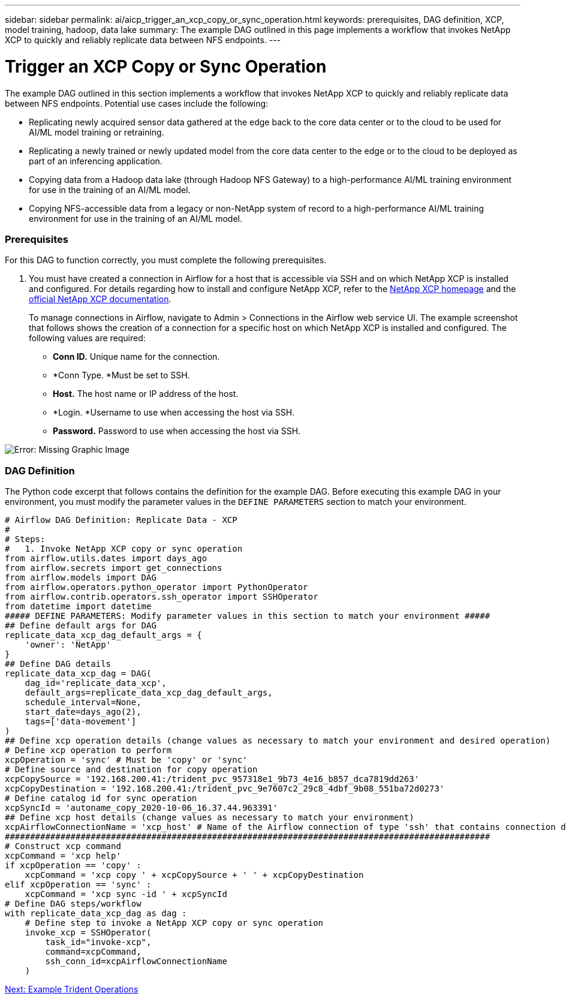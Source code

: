 ---
sidebar: sidebar
permalink: ai/aicp_trigger_an_xcp_copy_or_sync_operation.html
keywords: prerequisites, DAG definition, XCP, model training, hadoop, data lake 
summary: The example DAG outlined in this page implements a workflow that invokes NetApp XCP to quickly and reliably replicate data between NFS endpoints.
---

= Trigger an XCP Copy or Sync Operation
:hardbreaks:
:nofooter:
:icons: font
:linkattrs:
:imagesdir: ./../media/

//
// This file was created with NDAC Version 2.0 (August 17, 2020)
//
// 2020-12-21 12:56:18.978314
//

[.lead]
The example DAG outlined in this section implements a workflow that invokes NetApp XCP to quickly and reliably replicate data between NFS endpoints. Potential use cases include the following:

* Replicating newly acquired sensor data gathered at the edge back to the core data center or to the cloud to be used for AI/ML model training or retraining.
* Replicating a newly trained or newly updated model from the core data center to the edge or to the cloud to be deployed as part of an inferencing application.
* Copying data from a Hadoop data lake (through Hadoop NFS Gateway) to a high-performance AI/ML training environment for use in the training of an AI/ML model.
* Copying NFS-accessible data from a legacy or non-NetApp system of record to a high-performance AI/ML training environment for use in the training of an AI/ML model.

=== Prerequisites

For this DAG to function correctly, you must complete the following prerequisites.

. You must have created a connection in Airflow for a host that is accessible via SSH and on which NetApp XCP is installed and configured.  For details regarding how to install and configure NetApp XCP, refer to the http://xcp.netapp.com/[NetApp XCP homepage^] and the https://mysupport.netapp.com/documentation/productlibrary/index.html?productID=63064[official NetApp XCP documentation^].
+
To manage connections in Airflow, navigate to Admin > Connections in the Airflow web service UI. The example screenshot that follows shows the creation of a connection for a specific host on which NetApp XCP is installed and configured. The following values are required:

** *Conn ID.* Unique name for the connection.
** *Conn Type.  *Must be set to SSH.
** *Host.* The host name or IP address of the host.
** *Login.  *Username to use when accessing the host via SSH.
** *Password.* Password to use when accessing the host via SSH.

image:aicp_imageaa5.png[Error: Missing Graphic Image]

=== DAG Definition

The Python code excerpt that follows contains the definition for the example DAG. Before executing this example DAG in your environment, you must modify the parameter values in the `DEFINE PARAMETERS` section to match your environment.

....
# Airflow DAG Definition: Replicate Data - XCP
#
# Steps:
#   1. Invoke NetApp XCP copy or sync operation
from airflow.utils.dates import days_ago
from airflow.secrets import get_connections
from airflow.models import DAG
from airflow.operators.python_operator import PythonOperator
from airflow.contrib.operators.ssh_operator import SSHOperator
from datetime import datetime
##### DEFINE PARAMETERS: Modify parameter values in this section to match your environment #####
## Define default args for DAG
replicate_data_xcp_dag_default_args = {
    'owner': 'NetApp'
}
## Define DAG details
replicate_data_xcp_dag = DAG(
    dag_id='replicate_data_xcp',
    default_args=replicate_data_xcp_dag_default_args,
    schedule_interval=None,
    start_date=days_ago(2),
    tags=['data-movement']
)
## Define xcp operation details (change values as necessary to match your environment and desired operation)
# Define xcp operation to perform
xcpOperation = 'sync' # Must be 'copy' or 'sync'
# Define source and destination for copy operation
xcpCopySource = '192.168.200.41:/trident_pvc_957318e1_9b73_4e16_b857_dca7819dd263'
xcpCopyDestination = '192.168.200.41:/trident_pvc_9e7607c2_29c8_4dbf_9b08_551ba72d0273'
# Define catalog id for sync operation
xcpSyncId = 'autoname_copy_2020-10-06_16.37.44.963391'
## Define xcp host details (change values as necessary to match your environment)
xcpAirflowConnectionName = 'xcp_host' # Name of the Airflow connection of type 'ssh' that contains connection details for a host on which xcp is installed, configured, and accessible within $PATH
################################################################################################
# Construct xcp command
xcpCommand = 'xcp help'
if xcpOperation == 'copy' :
    xcpCommand = 'xcp copy ' + xcpCopySource + ' ' + xcpCopyDestination
elif xcpOperation == 'sync' :
    xcpCommand = 'xcp sync -id ' + xcpSyncId
# Define DAG steps/workflow
with replicate_data_xcp_dag as dag :
    # Define step to invoke a NetApp XCP copy or sync operation
    invoke_xcp = SSHOperator(
        task_id="invoke-xcp",
        command=xcpCommand,
        ssh_conn_id=xcpAirflowConnectionName
    )
....

link:aicp_example_trident_operations_overview.html[Next: Example Trident Operations]
